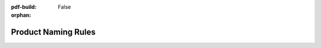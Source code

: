 :pdf-build: False
:orphan:

.. _naming-rules-Arm:

Product Naming Rules
####################

.. raw:: html

  <style type="text/css">
  .tg  {border-collapse:collapse;border-color:#ccc;border-spacing:0;margin:0px auto;}
  .tg td{background-color:#fff;border-color:#ccc;border-style:solid;border-width:2px;color:#333;
    font-family:Arial, sans-serif;font-size:14px;overflow:hidden;padding:4px 20px;word-break:normal;}
  .tg th{background-color:#f0f0f0;border-color:#ccc;border-style:solid;border-width:2px;color:#333;
    font-family:Arial, sans-serif;font-size:14px;font-weight:normal;overflow:hidden;padding:4px 20px;word-break:normal;}
  .tg .tg-71e3{border-color:inherit;font-family:Verdana, Geneva, sans-serif !important;;font-size:16px;font-weight:bold;
    text-align:left;vertical-align:middle}
  .tg .tg-8qah{border-color:inherit;font-family:Verdana, Geneva, sans-serif !important;;font-size:16px;font-weight:bold;
    text-align:center;vertical-align:middle;padding:8px 20px}
  .tg .tg-0bqc{border-color:inherit;font-family:Verdana, Geneva, sans-serif !important;;font-size:16px;text-align:left;
    vertical-align:middle}
  </style>
  <table class="tg">
  <thead>
    <tr>
      <th class="tg-8qah" colspan="2">CSAABBBCDDDE-FGHI</th>
    </tr>
    <tr>
    </tr>
  </thead>
  <tbody>
    <tr>
      <td class="tg-8qah">CS</td>
      <td class="tg-71e3">Chipsee Product Abbreviation</td>
    </tr>
    <tr>
      <td class="tg-8qah"> AA <br></td>
      <td class="tg-0bqc"><span style="font-weight:bold">Horizontal Resolution:</span><br><br>80 - 800px <br>10 - 1024px <br>12 - 1280px <br>14 - 1440px <br>19 - 1920px</td>
    </tr>
    <tr>
      <td class="tg-8qah"> BB </td>
      <td class="tg-0bqc"><span style="font-weight:bold">Vertical Resolution:</span><br><br>480 - 480px<br>600 - 600px<br>768 - 768px<br>800 - 800px<br>900 - 900px<br>102 - 1024px<br>108 - 1080px</td>
    </tr>
    <tr>
      <td class="tg-8qah">C<br></td>
      <td class="tg-0bqc"><span style="font-weight:bold">Based on NXP (FreeScale) / TI CPU:</span><br><br>F, U - NXP<br>T - TI</td>
    </tr>
    <tr>
      <td class="tg-8qah">DDD</td>
      <td class="tg-0bqc">LCD Dimension:<br>050 - 5.0"<br>070 - 7.0"<br>080 - 8.0"<br>097 - 9.7"<br>101 - 10.1"<br>104 - 10.4"<br>120 - 12.0"<br>150 - 15.0"<br>170 - 17.0"<br>190 - 19.0"<br>215 - 21.5"</td>
    </tr>
    <tr>
      <td class="tg-8qah">E<br></td>
      <td class="tg-0bqc"><span style="font-weight:bold">Embedded PC / Panel PC:</span><br><br>E - Embedded PC without Case<br>P - Panel PC with Case</td>
    </tr>
    <tr>
      <td class="tg-8qah">F</td>
      <td class="tg-0bqc"><span style="font-weight:bold">Touch Panel Type:</span><br><br>R - Resistive Touch<br>C - Capacitive Touch<br>N - None</td>
    </tr>
    <tr>
      <td class="tg-8qah">G<br></td>
      <td class="tg-0bqc"><span style="font-weight:bold">LCD Brightness:</span><br><br>1 - Common Brightness<br>2 - High Brightness</td>
    </tr>
    <tr>
      <td class="tg-8qah">H</td>
      <td class="tg-71e3">Baseboard PCB Version Number</td>
    </tr>
    <tr>
      <td class="tg-8qah">I</td>
      <td class="tg-71e3">SOM Module PCB Version Number  </td>
    </tr>
  </tbody>
  </table>